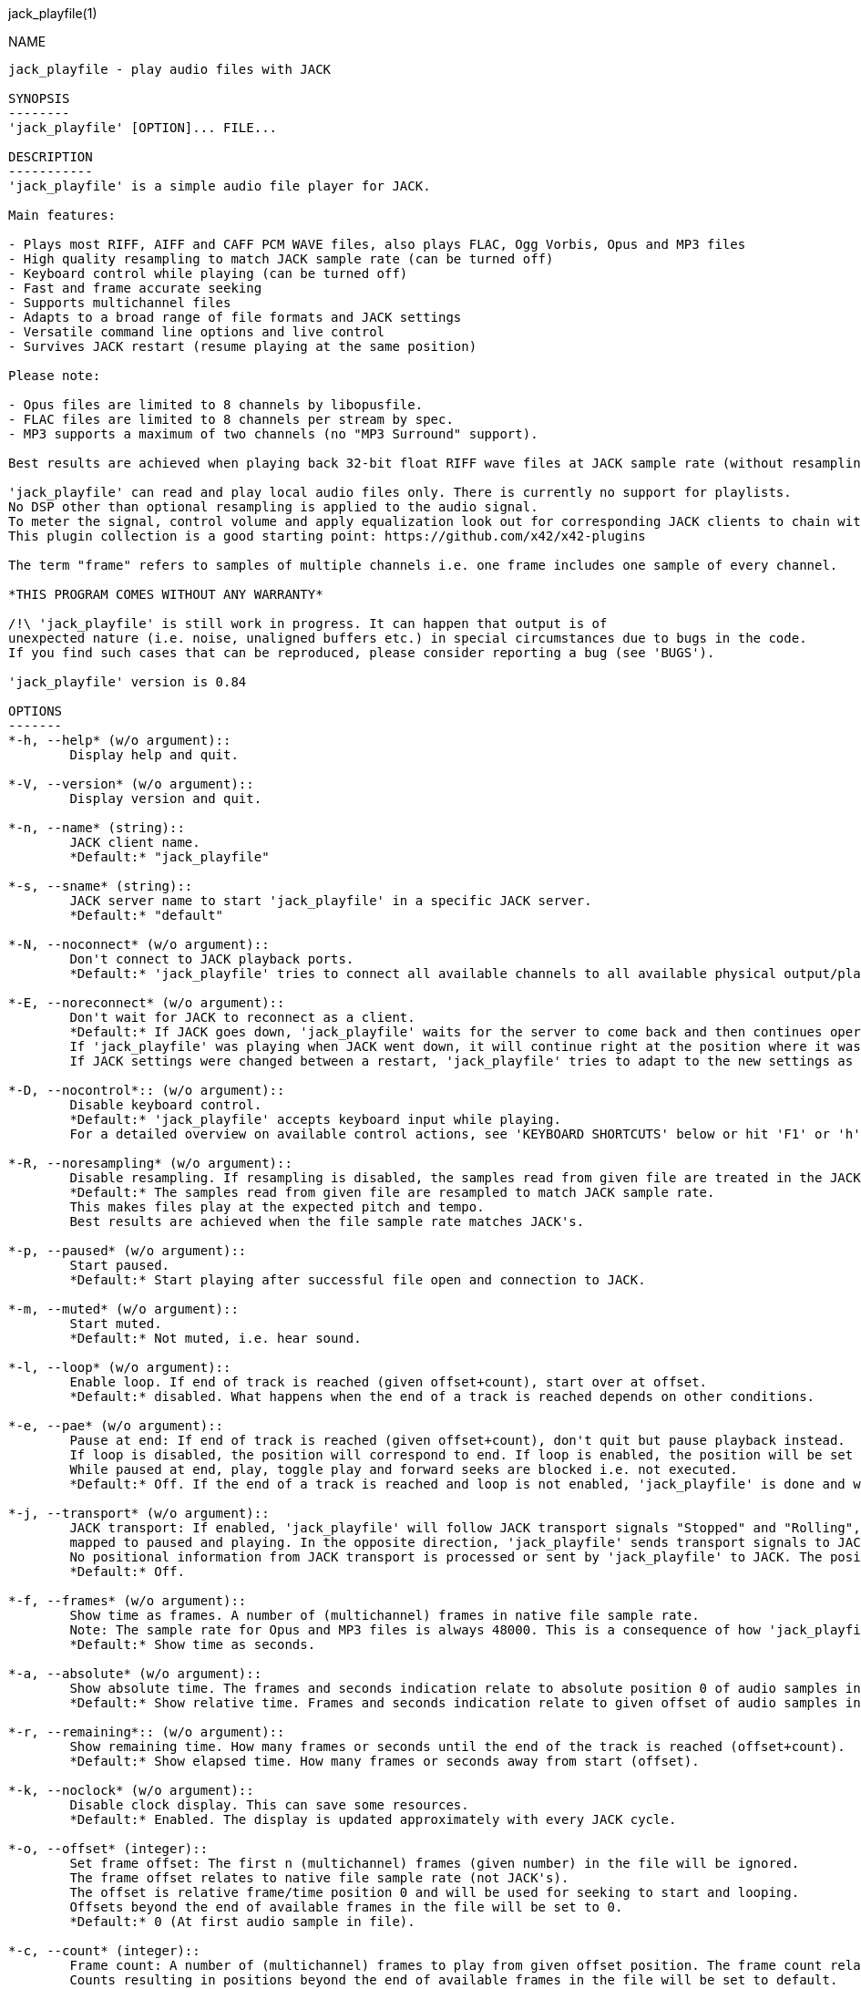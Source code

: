 jack_playfile(1)
==================
:doctype: manpage

NAME
----
jack_playfile - play audio files with JACK

SYNOPSIS
--------
'jack_playfile' [OPTION]... FILE...

DESCRIPTION
-----------
'jack_playfile' is a simple audio file player for JACK.

Main features:

- Plays most RIFF, AIFF and CAFF PCM WAVE files, also plays FLAC, Ogg Vorbis, Opus and MP3 files
- High quality resampling to match JACK sample rate (can be turned off)
- Keyboard control while playing (can be turned off)
- Fast and frame accurate seeking
- Supports multichannel files
- Adapts to a broad range of file formats and JACK settings
- Versatile command line options and live control
- Survives JACK restart (resume playing at the same position)

Please note:

- Opus files are limited to 8 channels by libopusfile.
- FLAC files are limited to 8 channels per stream by spec.
- MP3 supports a maximum of two channels (no "MP3 Surround" support).

Best results are achieved when playing back 32-bit float RIFF wave files at JACK sample rate (without resampling).

'jack_playfile' can read and play local audio files only. There is currently no support for playlists.
No DSP other than optional resampling is applied to the audio signal.
To meter the signal, control volume and apply equalization look out for corresponding JACK clients to chain with 'jack_playfile'.
This plugin collection is a good starting point: https://github.com/x42/x42-plugins

The term "frame" refers to samples of multiple channels i.e. one frame includes one sample of every channel.

*THIS PROGRAM COMES WITHOUT ANY WARRANTY*

/!\ 'jack_playfile' is still work in progress. It can happen that output is of 
unexpected nature (i.e. noise, unaligned buffers etc.) in special circumstances due to bugs in the code.
If you find such cases that can be reproduced, please consider reporting a bug (see 'BUGS').

'jack_playfile' version is 0.84

OPTIONS
-------
*-h, --help* (w/o argument)::
	Display help and quit.

*-V, --version* (w/o argument)::
	Display version and quit.

*-n, --name* (string)::
	JACK client name.
	*Default:* "jack_playfile"

*-s, --sname* (string)::
	JACK server name to start 'jack_playfile' in a specific JACK server.
	*Default:* "default"

*-N, --noconnect* (w/o argument)::
	Don't connect to JACK playback ports.
	*Default:* 'jack_playfile' tries to connect all available channels to all available physical output/playback ports 1:1.

*-E, --noreconnect* (w/o argument)::
	Don't wait for JACK to reconnect as a client.
	*Default:* If JACK goes down, 'jack_playfile' waits for the server to come back and then continues operation.
	If 'jack_playfile' was playing when JACK went down, it will continue right at the position where it was before JACK went down.
	If JACK settings were changed between a restart, 'jack_playfile' tries to adapt to the new settings as good as possible.

*-D, --nocontrol*:: (w/o argument)::
	Disable keyboard control.
	*Default:* 'jack_playfile' accepts keyboard input while playing.
	For a detailed overview on available control actions, see 'KEYBOARD SHORTCUTS' below or hit 'F1' or 'h' while 'jack_playfile' is started and control is enabled.

*-R, --noresampling* (w/o argument)::
	Disable resampling. If resampling is disabled, the samples read from given file are treated in the JACK sample rate domain without any modification.
	*Default:* The samples read from given file are resampled to match JACK sample rate.
	This makes files play at the expected pitch and tempo.
	Best results are achieved when the file sample rate matches JACK's.

*-p, --paused* (w/o argument)::
	Start paused.
	*Default:* Start playing after successful file open and connection to JACK.

*-m, --muted* (w/o argument)::
	Start muted.
	*Default:* Not muted, i.e. hear sound.

*-l, --loop* (w/o argument)::
	Enable loop. If end of track is reached (given offset+count), start over at offset.
	*Default:* disabled. What happens when the end of a track is reached depends on other conditions.

*-e, --pae* (w/o argument)::
	Pause at end: If end of track is reached (given offset+count), don't quit but pause playback instead.
	If loop is disabled, the position will correspond to end. If loop is enabled, the position will be set to start.
	While paused at end, play, toggle play and forward seeks are blocked i.e. not executed.
	*Default:* Off. If the end of a track is reached and loop is not enabled, 'jack_playfile' is done and will quit.

*-j, --transport* (w/o argument)::
	JACK transport: If enabled, 'jack_playfile' will follow JACK transport signals "Stopped" and "Rolling",
	mapped to paused and playing. In the opposite direction, 'jack_playfile' sends transport signals to JACK when the play status changes, i.e. spacebar was hit to toggle play.
	No positional information from JACK transport is processed or sent by 'jack_playfile' to JACK. The position of 'jack_playfile' is independent, i.e. it can loop while the JACK transport position increments linearly.
	*Default:* Off.

*-f, --frames* (w/o argument)::
	Show time as frames. A number of (multichannel) frames in native file sample rate.
	Note: The sample rate for Opus and MP3 files is always 48000. This is a consequence of how 'jack_playfile' treats these formats, not a limitation of the formats.
	*Default:* Show time as seconds.

*-a, --absolute* (w/o argument)::
	Show absolute time. The frames and seconds indication relate to absolute position 0 of audio samples in file.
	*Default:* Show relative time. Frames and seconds indication relate to given offset of audio samples in file (offset=relative position 0).

*-r, --remaining*:: (w/o argument)::
	Show remaining time. How many frames or seconds until the end of the track is reached (offset+count).
	*Default:* Show elapsed time. How many frames or seconds away from start (offset).

*-k, --noclock* (w/o argument)::
	Disable clock display. This can save some resources.
	*Default:* Enabled. The display is updated approximately with every JACK cycle.

*-o, --offset* (integer)::
	Set frame offset: The first n (multichannel) frames (given number) in the file will be ignored.
	The frame offset relates to native file sample rate (not JACK's).
	The offset is relative frame/time position 0 and will be used for seeking to start and looping.
	Offsets beyond the end of available frames in the file will be set to 0.
	*Default:* 0 (At first audio sample in file).

*-c, --count* (integer)::
	Frame count: A number of (multichannel) frames to play from given offset position. The frame count relates to native file sample rate (not JACK's).
	Counts resulting in positions beyond the end of available frames in the file will be set to default.
	*Default:* All available frames, full length of track (respecting given offset).

*-O, --choffset* (integer)::
	Set channel offset: The first n channels (given number) in the file will be ignored.
	Offsets beyond the total file channel count result in 'jack_playfile' skipping the file, i.e. nothing will be set to a sane value and nothing will be played.
	*Default:* 0 (At first channel in file).

*-C, --chcount* (integer)::
	Channel count: How many channels to read from file, counting from offset (--choffset).
	The channel count defines how many output ports 'jack_playfile' will expose to JACK.
	If the file can deliver less channels than offset+count, the remaining JACK output channels will be filled with zero to match given --chcount.
	This can be handy if files with different channel counts are played in a row (no port recreation or reconnection involved).
	A fixed channel count i.e. --chcount 4 will ensure that even if the first file initializes 'jack_playfile' with only one JACK output channel (mono file),
	a following 4-channel file can still play all its 4 channels through the available JACK output ports.
	*Default:* All available channels (respecting given offset). This means the file channel count (-offset) sets the number of JACK output ports 'jack_playfile' will have.

*-v, --verbose* (w/o argument)::
	Display more information about loaded audio files and JACK properties.

*-L, --libs* (w/o argument)::
	Show license and library information (see 'LIBRARIES AND DEPENDENCIES')

Count and offset relate to the sample rate and duration (frame count) indicated when 'jack_playfile' starts up.
For the audio formats Opus and MP3, frame offsets and counts always relate to a fixed sample rate of 48k.

To play multiple files, each file can be appended to the command line, i.e.:

	$ jack_playfile a.wav b.ogg c.flac

Please note that files containing spaces or special characters should be enclosed in '"' 
and if '"' is part of the filename, it needs escaping like '\"'.

Of course all the shell filename expansion mechanisms can be used, so that

	$ jack_playfile *.wav 0??.ogg

will play all files matching the patterns.

If multiple files are available as arguments, they will be played in a row without recreating or reconnecting JACK ports.
Using keyboard control < and > will browse through the list of files. If a file can't be played, the next 
file will be tried until there is a valid file or no more files left to try.

KEYBOARD SHORTCUTS
------------------

- Start refers to the relative start given with --offset which is 0 by default. Relative start is always 0.
- End refers to relative end which is always equal to --count.
- Default Values are marked with "*"

*h, f1*::		Help (this screen)
*space*::		Toggle play/pause
*enter*::		Play
*(<) arrow left*::	Seek one step backward
*(>) arrow right*::	Seek one step forward
*(^) arrow up*::	Increment seek step size
*(v) arrow down*::	Decrement seek step size
*home*::		Seek to start
*0*::			Seek to start and pause
*backspace*::		Seek to start and play
*end*:: 		Seek to end
*< less than*::		Load previous file
*> greater than*::	Load next file
*m*::			Toggle mute on/off*
*l*::			Toggle loop on/off*
*p*::			Toggle pause at end on/off*
*j*::			Toggle JACK transport on/off*
*c*::			Toggle clock display on*/off
*, comma*::		Toggle clock seconds*/frames
*. period*::		Toggle clock absolute*/relative
*- dash*::		Toggle clock elapsed*/remaining
*q*::			Quit

If the clock is set to seconds, changing the seek step size will use the following grid:

- 0.001, 0.010, 0.100, 1, 10*, 60, 600, 3600 (seconds)

If the clock is set to frames, changing the seek step size will use the following grid:

- 1*, 10, 100, 1000, 10k, 100k, 1000k, 10M, 100M (frames)

TIMELINE
--------

The relation of absolute and relative start and end using offset and count, limited seek steps:

                     current abs pos 
  abs start          v                                   abs end
  |------------------------------------------------------|
             rel start                  rel end
             |--------------------------|
             frame_offset               offset + frame_count
             |       rel pos            | 
             |-------|------------------|
             |                          |
      .======x=======.=============.====x=======.
             |       seek steps         |
             limit                      limit


EXAMPLES
--------

- Play RIFF wave file:

	$ jack_playfile audio.wav

Example output of 'jack_playfile' using option -v:

	file:        audio.wav  (#1/1)
	size:        57274264 bytes (57.27 MB)
	format:      Microsoft WAV format (little endian)
		     Signed 16 bit data (0x00010002)
	duration:    00:05:24.684 (14318555 frames)
	sample rate: 44100
	channels:    2
	data rate:   176400.0 bytes/s (0.18 MB/s)
	frame_count set to 14318555 (all available frames)
	playing frames offset, count, end: 0 14318555 14318555
	playing channels offset, count, end, file: 0 2 2
	JACK sample rate: 48000
	JACK period size: 128 frames
	JACK cycles per second: 375.00
	JACK output data rate: 384000.0 bytes/s (0.38 MB/s)
	total byte out_to_in ratio: 2.176871
	resampler out_to_in ratio: 1.088435
	autoconnect: jack_playfile-01:output_1 -> firewire_pcm:000a9200d6012385_MainOut 1L_out
	autoconnect: jack_playfile-01:output_2 -> firewire_pcm:000a9200d6012385_MainOut 2R_out
	>  playing       S rel    10          4.3  (00:00:04.321) 

(the last line is being updated in an interval)

Note on ratios:

- byte_out_to_in_ratio: Bytes delivered to JACK divided by bytes read from file. For lossy compressed formats (Ogg, Opus, MP3), the total file size is used for calculation.
- resampler out_to_in ratio: JACK sample rate divided by file sample rate.
- data_rate: Bytes to read from file per second to satisfy constant flow to JACK output. For lossy compressed formats (Ogg, Opus, MP3), the total file size is used for calculation.

Legend (example prompt):

        || paused   JMLP  S rel 0.001       943.1  (00:15:43.070)   
        ^           ^^^^  ^ ^   ^     ^     ^     ^ ^             ^ 
        1           2345  6 7   8     9     10    9 11            12

	  1): status playing '>', paused '||' or seeking '...'
          2): JACK transport on/off 'J' or ' '
	  3): mute on/off 'M' or ' '
	  4): loop on/off 'L' or ' '
	  5): pause at end on/off 'P' or ' '
	  6): time and seek in seconds 'S' or frames 'F'
	  7): time indication 'rel' to frame_offset or 'abs'
	  8): seek step size in seconds or frames
	  9): time elapsed ' ' or remaining '-'
	 10): time in seconds or frames
	 11): time in HMS.millis
	 12): keyboard input indication (i.e. seek)

- Play Opus file, starting at an offset of 480000 frames (10 seconds), playing 48000 frames (1 second),
showing remaining absolute time, pause at end and loop:

	$ jack_playfile -o 480000 -c 48000 -r -a --pae -l audio.opus

- Play a short snippet of all wave files in a directory, using only first channel

	$ jack_playfile --offset 5000 --count 10000 --chcount 1 samples/*.wav

ERROR MESSAGES
--------------

'jack_playfile' does not automatically start a JACK default server if there is none running.
If 'jack_playfile' is started with the option --noreconnect,  this will lead to the following message:

	Cannot connect to server socket err = No such file or directory
	Cannot connect to server request channel
	jack server is not running or cannot be started
	jack_client_open() failed, status = 0x11
	Unable to connect to JACK server

Simply start JACK before using 'jack_playfile'.
If --noreconnect is not present, 'jack_playfile' will wait until JACK is reachable:

	waiting for connection to JACK server...

To find out how to start JACK, see 'jackd' manpage and tutorials on http://jackaudio.org.
There is an excellent graphical JACK control program called 'qjackctl', http://qjackctl.sourceforge.net/.

In a nutshell:

- Starting JACK in realtime mode from a terminal with ALSA backend 
(i.e. onboard audio), using first available audio card

	$ jackd -R -dalsa -r48000 -p512 -n3 -dhw:0

This can fail for several reasons:

- 'jackd' is not installed -> check repository for "jackd" or similar and install
- The default JACK server is already running -> no need to start again
- The device at hw:0 is already in use by another audio server, i.e. 'pulseaudio' -> try to stop pulse or try another card (i.e. hw:1)
- You don't have permissions to run 'jackd' because of security limits (rtprio, memlock) -> check /etc/security/limits.d/audio.conf, check that user is part of group "audio", eventually log out and login to make group changes take effect.
- Other reason

If 'jackd' is installed, it's possible to start JACK with a dummy backend where no physical audio devices are involved:

- Starting JACK with dummy backend, server name "virtual"

	$ jackd --name virtual -ddummy -r4800 -p128

- Telling jack_playfile to use JACK server "virtual"

	$ jack_playfile --sname virtual audio.ogg

If you have trouble starting 'jackd' on your host, please consult JACK FAQ at http://jackaudio.org/faq/ and join IRC #jack on freenode. There is a mailinglist too.

'jack_playfile' returns 0 on regular program exit, or 1 if there was an error.

PROGRAM STATUSES
----------------

- Initializing (JACK, first/next/prev file)

- Paused (||)

- Playing (>)

- Seeking (...)

- Shutting down

PROGRAM LIFE CYCLE
------------------

'jack_playfile' procedure:

0) Initializing, starting up with given parameters

1) Trying to open given file with several decoders, quit on fail

2) Check if JACK libraries are available on host, quit on fail

3) Eventually wait for JACK server to become available

4) Register JACK client, register ports, optionally connect ports, quit on fail

5) Start operation based on playback settings (paused, muted etc.)

6) Eventually stop operation if JACK away

7) Eventually resume operation if JACK available

8) Eventually play next or previous file in args list

9) Release resources and quit nicely if all done or quit was requested

During all operation 'jack_playfile' tries to prevent to cause JACK X-runs or 'jack_playfile' internal buffer underflows.
It's very likely that underruns happen inside 'jack_playfile' though (not enough data available to play in buffer), 
i.e. while seeking, during startup or shutdown.
'jack_playfile' relies on constant fast file read access. Files can be copied to a RAM disk (i.e. /dev/shm/) before playing 
to prevent physical disk access on non-SSD disks.

LIBRARIES AND DEPENDENCIES
--------------------------

Major audio libraries 'jack_playfile' depends on:

- JACK audio connection kit - http://jackaudio.org/ - 'jack_playfile' works exclusively with JACK as audio backend. JACK is available for Linux, Windows and OSX.
- libsndfile - http://www.mega-nerd.com/libsndfile/ - This is the main library to read audio files.
- libzita-resampler - http://kokkinizita.linuxaudio.org/linuxaudio/ - High quality resampler.
- libopus, libopusfile - http://www.opus-codec.org/ - RFC 6716, incorporates SILK & CELT codecs.
- libvorbisfile - http://xiph.org/vorbis/ - Fast seeking in Ogg Vorbis files
- libmpg123 - http://www.mpg123.org/ - (optional due to patent foo)

Libraries abstracted by libsndfile:

- libFLAC - http://xiph.org/flac/
- libvorbis, libvorbisenc - http://xiph.org/vorbis/
- libogg - http://xiph.org/ogg/

/////////
- *dont forget to update version and last updated
/////////

RESOURCES
---------
Github: <https://github.com/7890/jack_tools> in subdirectory jack_playfile

BUGS
----
Please report any bugs as issues to the github repository. Patches and pull requests are welcome.

SEE ALSO
--------
*jackd*(1) *jack_capture*(1) *sndfile-info*(1) *zresample*(1) *flac*(1) *oggenc*(1) *opusenc*(1) *mpg123*(1) *sox*(1) *patchage*(1)

AUTHORS
-------
Thomas Brand <tom@trellis.ch>

Last Update: Sun Aug 16 23:06:47 CEST 2015

COPYING
-------
Copyright \(C) 2015 Thomas Brand. Free use of this software is
granted under the terms of the GNU General Public License (GPL).
